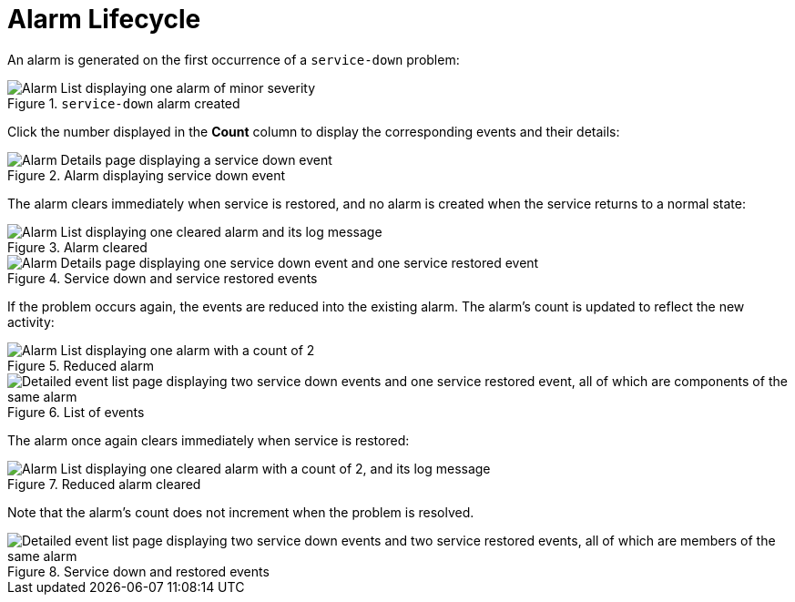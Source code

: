 
= Alarm Lifecycle

An alarm is generated on the first occurrence of a `service-down` problem:

.`service-down` alarm created
image::alarms/single_alarm_1.png["Alarm List displaying one alarm of minor severity"]

Click the number displayed in the *Count* column to display the corresponding events and their details:

.Alarm displaying service down event
image::alarms/single_alarm_2.png["Alarm Details page displaying a service down event"]

The alarm clears immediately when service is restored, and no alarm is created when the service returns to a normal state:

.Alarm cleared
image::alarms/single_alarm_3.png["Alarm List displaying one cleared alarm and its log message"]

.Service down and service restored events
image::alarms/single_alarm_4.png["Alarm Details page displaying one service down event and one service restored event"]

If the problem occurs again, the events are reduced into the existing alarm.
The alarm's count is updated to reflect the new activity:

.Reduced alarm
image::alarms/single_alarm_5.png["Alarm List displaying one alarm with a count of 2"]

.List of events
image::alarms/single_alarm_6.png["Detailed event list page displaying two service down events and one service restored event, all of which are components of the same alarm"]

The alarm once again clears immediately when service is restored:

.Reduced alarm cleared
image::alarms/single_alarm_7.png["Alarm List displaying one cleared alarm with a count of 2, and its log message"]

Note that the alarm's count does not increment when the problem is resolved.

.Service down and restored events
image::alarms/single_alarm_8.png["Detailed event list page displaying two service down events and two service restored events, all of which are members of the same alarm"]
